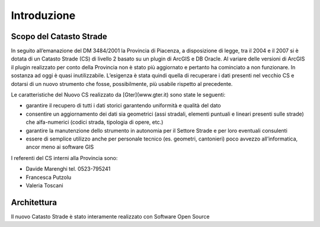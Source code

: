 Introduzione
==================


Scopo del Catasto Strade
------------------------------------------

In seguito all’emanazione del DM 3484/2001  la Provincia di Piacenza,  a disposizione di legge, tra il 2004 e il 2007 si è dotata di un Catasto Strade (CS) di livello 2 basato su un plugin di ArcGIS e DB Oracle.
Al variare delle versioni di ArcGIS il plugin realizzato per conto della Provincia non è stato più aggiornato e pertanto ha cominciato a non funzionare. In sostanza ad oggi è quasi inutilizzabile. 
L’esigenza è stata quindi quella di recuperare i dati presenti nel vecchio CS e dotarsi di un nuovo strumento che fosse, possibilmente, più usabile rispetto al precedente.

Le caratteristiche del Nuovo CS  realizzato da [Gter](www.gter.it) sono state le seguenti:

* garantire il recupero di tutti i dati storici garantendo uniformità e qualità del dato
* consentire un aggiornamento dei dati sia geometrici (assi stradali, elementi puntuali e lineari presenti sulle strade) che alfa-numerici (codici strada, tipologia di opere, etc.)
* garantire la manutenzione dello strumento in autonomia per il Settore Strade e per loro eventuali consulenti
* essere di semplice utilizzo anche per personale tecnico (es. geometri, cantonieri) poco avvezzo all’informatica, ancor meno ai software GIS


I referenti del CS interni alla Provincia sono: 

* Davide Marenghi tel. 0523-795241 
* Francesca Putzolu
* Valeria Toscani 






Architettura
------------------------------------------

Il nuovo Catasto Strade è stato interamente realizzato con Software Open Source
